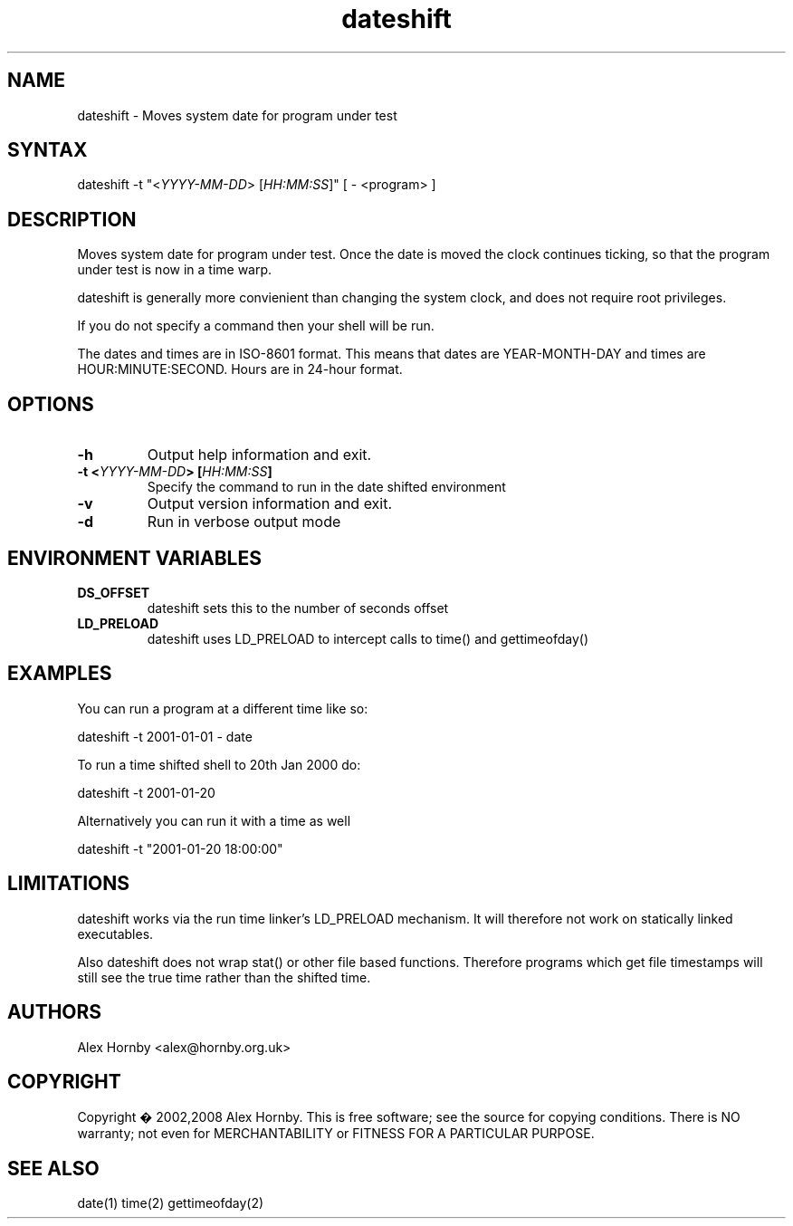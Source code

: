 .TH "dateshift" "1" "1.0" "Alex Hornby" "Test tools"
.SH "NAME"
.LP 
dateshift \- Moves system date for program under test
.SH "SYNTAX"
.LP 
dateshift -t "<\fIYYYY\-MM\-DD\fP> [\fIHH:MM:SS\fP]" [ \- <program> ]
.SH "DESCRIPTION"
.LP 
Moves system date for program under test. Once the date is moved the clock continues ticking, so that the program under test is now in a time warp.

dateshift is generally more convienient than changing the system clock, and does not require root privileges.

If you do not specify a command then your shell will be run.

The dates and times are in ISO\-8601 format. This means that dates are YEAR\-MONTH\-DAY and times are HOUR:MINUTE:SECOND. Hours are in 24\-hour format.
.SH "OPTIONS"
.LP 
.TP 
\fB\-h\fR
Output help information and exit.
.TP 
\fB\-t <\fIYYYY\-MM\-DD\fP> [\fIHH:MM:SS\fP]\fR
Specify the command to run in the date shifted environment
.TP 
\fB\-v\fR
Output version information and exit.
.TP 
\fB\-d\fR
Run in verbose output mode
.SH "ENVIRONMENT VARIABLES"
.LP 
.TP 
\fBDS_OFFSET\fP
dateshift sets this to the number of seconds offset
.TP 
\fBLD_PRELOAD\fP
dateshift uses LD_PRELOAD to intercept calls to time()
and gettimeofday()

.SH "EXAMPLES"
.LP 
You can run a program at a different time like so:
.LP 
dateshift -t 2001\-01\-01 \- date
.LP 
To run a time shifted shell to 20th Jan 2000 do:
.LP 
dateshift -t 2001\-01\-20
.LP 
Alternatively you can run it with a time as well
.LP 
dateshift -t "2001\-01\-20 18:00:00"
.SH "LIMITATIONS"
dateshift works via the run time linker's LD_PRELOAD mechanism. It will therefore not work on statically linked executables.

Also dateshift does not wrap stat() or other file based functions. Therefore programs which get file timestamps will still see the true time rather than the shifted time. 
.SH "AUTHORS"
.LP 
Alex Hornby <alex@hornby.org.uk>
.SH "COPYRIGHT"
.LP 
Copyright � 2002,2008 Alex Hornby.
This is free software; see the source for copying conditions. There is NO warranty; not even for MERCHANTABILITY or FITNESS FOR A PARTICULAR PURPOSE.
.SH "SEE ALSO"
.LP 
date(1) time(2) gettimeofday(2)
 